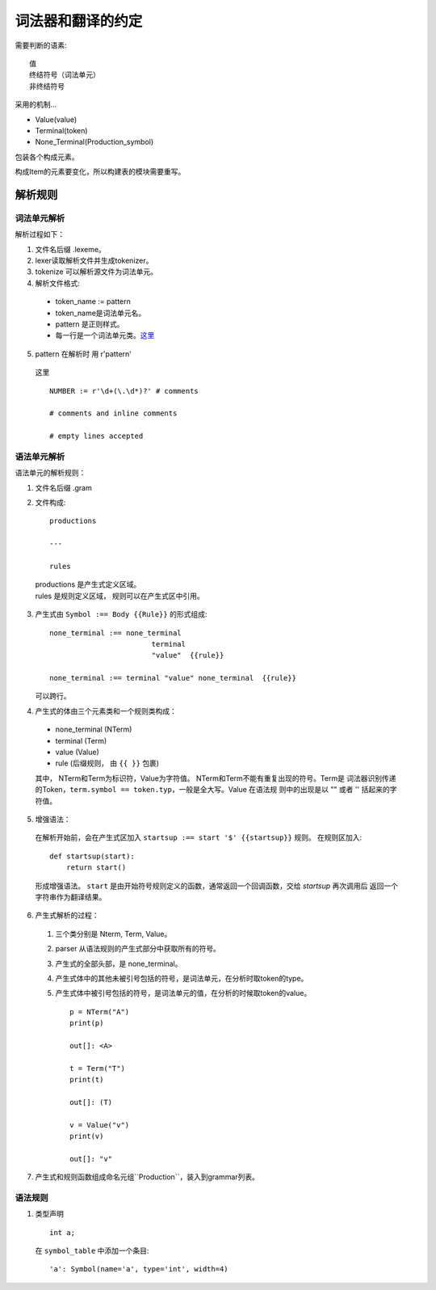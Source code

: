 词法器和翻译的约定
===========================


.. _target:


需要判断的语素::

    值
    终结符号（词法单元）
    非终结符号
    
采用的机制...

* Value(value)
* Terminal(token)
* None_Terminal(Production_symbol)

包装各个构成元素。

构成Item的元素要变化，所以构建表的模块需要重写。

解析规则
--------------

词法单元解析
'''''''''''''''

解析过程如下：

1. 文件名后缀 .lexeme。
2. lexer读取解析文件并生成tokenizer。
3. tokenize 可以解析源文件为词法单元。
4. 解析文件格式:

  * token_name := pattern
  * token_name是词法单元名。
  * pattern 是正则样式。
  * 每一行是一个词法单元类。这里_

5. pattern 在解析时 用 r'pattern'

  _`这里` ::

    NUMBER := r'\d+(\.\d*)?' # comments

    # comments and inline comments

    # empty lines accepted



语法单元解析
'''''''''''''''''''''''

语法单元的解析规则：

1. 文件名后缀 .gram
2. 文件构成::

    productions

    ---
    
    rules

  |    productions 是产生式定义区域。
  |    rules 是规则定义区域， 规则可以在产生式区中引用。

3. 产生式由 ``Symbol :== Body {{Rule}}`` 的形式组成::

    none_terminal :== none_terminal
                            terminal 
                            "value"  {{rule}}
                            
    none_terminal :== terminal "value" none_terminal  {{rule}}
        

   可以跨行。

4. 产生式的体由三个元素类和一个规则类构成：

 - none_terminal (NTerm)
 - terminal      (Term)
 - value         (Value)
 - rule (后缀规则， 由 ``{{ }}`` 包裹)

 其中， NTerm和Term为标识符，Value为字符值。 NTerm和Term不能有重复出现的符号。Term是
 词法器识别传递的Token，``term.symbol == token.typ``，一般是全大写。Value 在语法规
 则中的出现是以 "" 或者 '' 括起来的字符值。
    
5. 增强语法：

  在解析开始前，会在产生式区加入 ``startsup :== start '$' {{startsup}}`` 规则。
  在规则区加入::

    def startsup(start):
        return start()
    
  形成增强语法。
  ``start`` 是由开始符号规则定义的函数，通常返回一个回调函数，交给 `startsup` 再次调用后
  返回一个字符串作为翻译结果。

6. 产生式解析的过程：
    
  1. 三个类分别是 Nterm, Term, Value。
  2. parser 从语法规则的产生式部分中获取所有的符号。
  3. 产生式的全部头部，是 none_terminal。
  4. 产生式体中的其他未被引号包括的符号，是词法单元，在分析时取token的type。
  5. 产生式体中被引号包括的符号，是词法单元的值，在分析的时候取token的value。 ::

        p = NTerm("A")
        print(p)

        out[]: <A>

        t = Term("T")
        print(t)

        out[]: (T)

        v = Value("v")
        print(v)

        out[]: "v"


7. 产生式和规则函数组成命名元组``Production``，装入到grammar列表。


语法规则
''''''''''''

1. 类型声明 ::

    int a;

  在 ``symbol_table`` 中添加一个条目::
     
    'a': Symbol(name='a', type='int', width=4)
